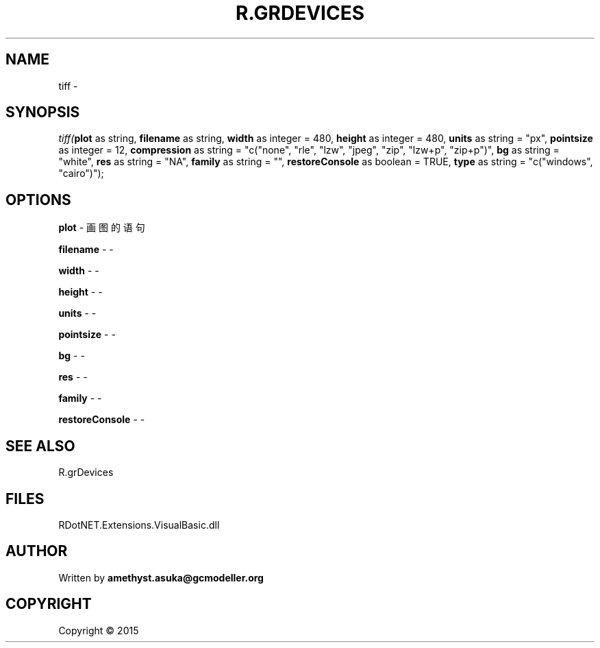 .\" man page create by R# package system.
.TH R.GRDEVICES 1 2000-01-01 "tiff" "tiff"
.SH NAME
tiff \- 
.SH SYNOPSIS
\fItiff(\fBplot\fR as string, 
\fBfilename\fR as string, 
\fBwidth\fR as integer = 480, 
\fBheight\fR as integer = 480, 
\fBunits\fR as string = "px", 
\fBpointsize\fR as integer = 12, 
\fBcompression\fR as string = "c("none", "rle", "lzw", "jpeg", "zip", "lzw+p", "zip+p")", 
\fBbg\fR as string = "white", 
\fBres\fR as string = "NA", 
\fBfamily\fR as string = "", 
\fBrestoreConsole\fR as boolean = TRUE, 
\fBtype\fR as string = "c("windows", "cairo")");\fR
.SH OPTIONS
.PP
\fBplot\fB \fR\- 画图的语句
.PP
.PP
\fBfilename\fB \fR\- -
.PP
.PP
\fBwidth\fB \fR\- -
.PP
.PP
\fBheight\fB \fR\- -
.PP
.PP
\fBunits\fB \fR\- -
.PP
.PP
\fBpointsize\fB \fR\- -
.PP
.PP
\fBbg\fB \fR\- -
.PP
.PP
\fBres\fB \fR\- -
.PP
.PP
\fBfamily\fB \fR\- -
.PP
.PP
\fBrestoreConsole\fB \fR\- -
.PP
.SH SEE ALSO
R.grDevices
.SH FILES
.PP
RDotNET.Extensions.VisualBasic.dll
.PP
.SH AUTHOR
Written by \fBamethyst.asuka@gcmodeller.org\fR
.SH COPYRIGHT
Copyright ©  2015
